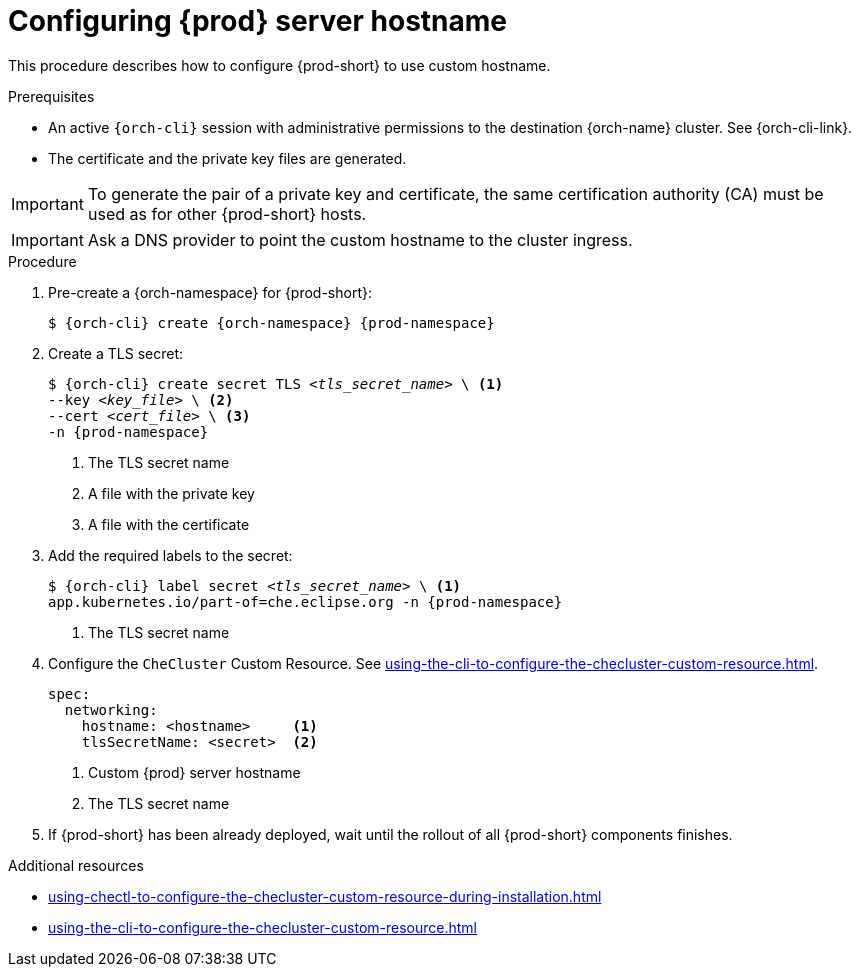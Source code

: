 :_content-type: PROCEDURE
:description: Configuring {prod-short} to use custom hostname
:keywords: administration guide, configuring, {prod}, {prod-short}, hostname
:navtitle: Configuring {prod-short} hostname
:page-aliases: installation-guide:configuring-che-hostname.adoc

[id="configuring-{prod-id-short}-server-hostname_{context}"]
= Configuring {prod} server hostname

This procedure describes how to configure {prod-short} to use custom hostname.

.Prerequisites

* An active `{orch-cli}` session with administrative permissions to the destination {orch-name} cluster. See {orch-cli-link}.

* The certificate and the private key files are generated.

IMPORTANT: To generate the pair of a private key and certificate, the same certification authority (CA) must be used as for other {prod-short} hosts.

IMPORTANT: Ask a DNS provider to point the custom hostname to the cluster ingress.

.Procedure

. Pre-create a {orch-namespace} for {prod-short}:
+
[subs="+quotes,attributes"]
----
$ {orch-cli} create {orch-namespace} {prod-namespace}
----

. Create a TLS secret:
+
[subs="+quotes,attributes"]
----
$ {orch-cli} create secret TLS __<tls_secret_name>__ \ <1>
--key __<key_file>__ \ <2>
--cert __<cert_file>__ \ <3>
-n {prod-namespace}
----
<1> The TLS secret name
<2> A file with the private key
<3> A file with the certificate

. Add the required labels to the secret:
+
[subs="+quotes,attributes"]
----
$ {orch-cli} label secret __<tls_secret_name>__ \ <1>
app.kubernetes.io/part-of=che.eclipse.org -n {prod-namespace}
----
<1> The TLS secret name

. Configure the `CheCluster` Custom Resource. See xref:using-the-cli-to-configure-the-checluster-custom-resource.adoc[].
+
[subs="+quotes,+attributes"]
----
spec:
  networking:
    hostname: <hostname>     <1>
    tlsSecretName: <secret>  <2>
----
<1> Custom {prod} server hostname
<2> The TLS secret name

. If {prod-short} has been already deployed, wait until the rollout of all {prod-short} components finishes.

.Additional resources

* xref:using-chectl-to-configure-the-checluster-custom-resource-during-installation.adoc[]

* xref:using-the-cli-to-configure-the-checluster-custom-resource.adoc[]
